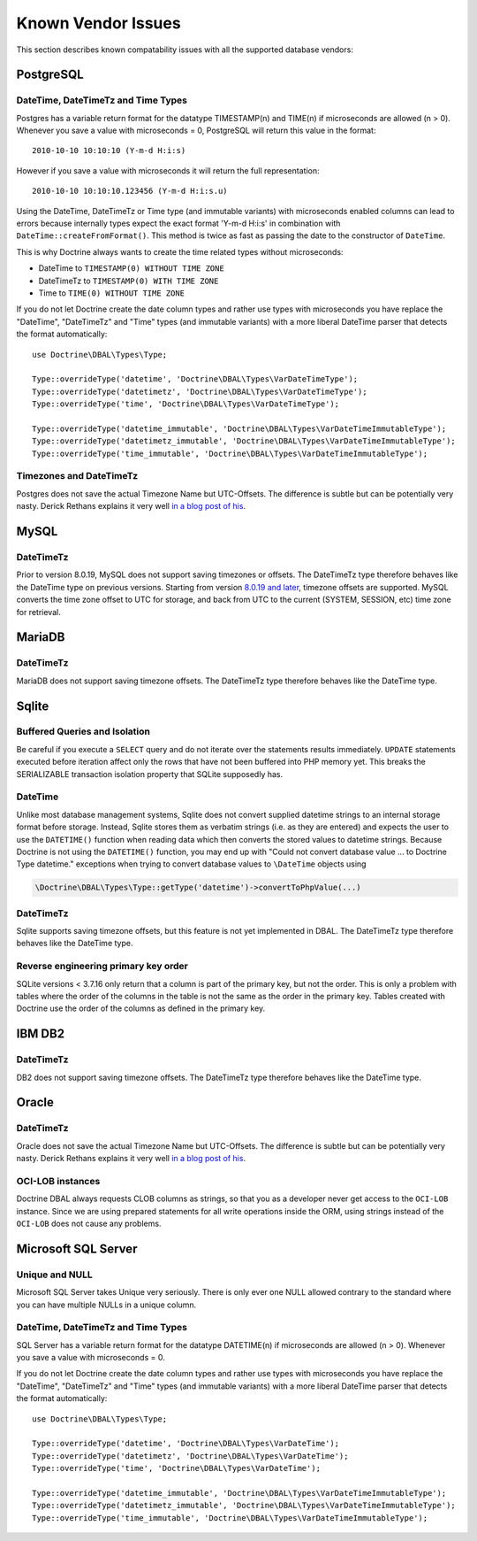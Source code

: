 Known Vendor Issues
===================

This section describes known compatability issues with all the
supported database vendors:

PostgreSQL
----------

DateTime, DateTimeTz and Time Types
~~~~~~~~~~~~~~~~~~~~~~~~~~~~~~~~~~~

Postgres has a variable return format for the datatype TIMESTAMP(n)
and TIME(n) if microseconds are allowed (n > 0). Whenever you save
a value with microseconds = 0, PostgreSQL will return this value in
the format:

::

    2010-10-10 10:10:10 (Y-m-d H:i:s)

However if you save a value with microseconds it will return the
full representation:

::

    2010-10-10 10:10:10.123456 (Y-m-d H:i:s.u)

Using the DateTime, DateTimeTz or Time type (and immutable variants) with microseconds
enabled columns can lead to errors because internally types expect
the exact format 'Y-m-d H:i:s' in combination with
``DateTime::createFromFormat()``. This method is twice as fast as
passing the date to the constructor of ``DateTime``.

This is why Doctrine always wants to create the time related types
without microseconds:

-  DateTime to ``TIMESTAMP(0) WITHOUT TIME ZONE``
-  DateTimeTz to ``TIMESTAMP(0) WITH TIME ZONE``
-  Time to ``TIME(0) WITHOUT TIME ZONE``

If you do not let Doctrine create the date column types and rather
use types with microseconds you have replace the "DateTime",
"DateTimeTz" and "Time" types (and immutable variants) with a more
liberal DateTime parser that detects the format automatically:

::

    use Doctrine\DBAL\Types\Type;

    Type::overrideType('datetime', 'Doctrine\DBAL\Types\VarDateTimeType');
    Type::overrideType('datetimetz', 'Doctrine\DBAL\Types\VarDateTimeType');
    Type::overrideType('time', 'Doctrine\DBAL\Types\VarDateTimeType');

    Type::overrideType('datetime_immutable', 'Doctrine\DBAL\Types\VarDateTimeImmutableType');
    Type::overrideType('datetimetz_immutable', 'Doctrine\DBAL\Types\VarDateTimeImmutableType');
    Type::overrideType('time_immutable', 'Doctrine\DBAL\Types\VarDateTimeImmutableType');

Timezones and DateTimeTz
~~~~~~~~~~~~~~~~~~~~~~~~

Postgres does not save the actual Timezone Name but UTC-Offsets.
The difference is subtle but can be potentially very nasty. Derick
Rethans explains it very well
`in a blog post of his <http://derickrethans.nl/storing-date-time-in-database.html>`_.

MySQL
-----

DateTimeTz
~~~~~~~~~~

Prior to version 8.0.19, MySQL does not support saving timezones or offsets. The DateTimeTz type therefore
behaves like the DateTime type on previous versions.
Starting from version `8.0.19 and later <https://dev.mysql.com/doc/refman/8.0/en/date-and-time-literals.html#date-and-time-string-numeric-literals>`_,
timezone offsets are supported. MySQL converts the time zone offset to UTC for storage, and back from UTC to the current
(SYSTEM, SESSION, etc) time zone for retrieval.

MariaDB
-------

DateTimeTz
~~~~~~~~~~

MariaDB does not support saving timezone offsets. The DateTimeTz type therefore behaves like the DateTime
type.

Sqlite
------

Buffered Queries and Isolation
~~~~~~~~~~~~~~~~~~~~~~~~~~~~~~

Be careful if you execute a ``SELECT`` query and do not iterate over the
statements results immediately. ``UPDATE`` statements executed before iteration
affect only the rows that have not been buffered into PHP memory yet. This
breaks the SERIALIZABLE transaction isolation property that SQLite supposedly
has.

DateTime
~~~~~~~~

Unlike most database management systems, Sqlite does not convert supplied
datetime strings to an internal storage format before storage. Instead, Sqlite
stores them as verbatim strings (i.e. as they are entered) and expects the user
to use the ``DATETIME()`` function when reading data which then converts the
stored values to datetime strings.
Because Doctrine is not using the ``DATETIME()`` function, you may end up with
"Could not convert database value ... to Doctrine Type datetime." exceptions
when trying to convert database values to ``\DateTime`` objects using

.. code-block:: php

    \Doctrine\DBAL\Types\Type::getType('datetime')->convertToPhpValue(...)

DateTimeTz
~~~~~~~~~~

Sqlite supports saving timezone offsets, but this feature is not yet implemented in DBAL.
The DateTimeTz type therefore behaves like the DateTime type.

Reverse engineering primary key order
~~~~~~~~~~~~~~~~~~~~~~~~~~~~~~~~~~~~~
SQLite versions < 3.7.16 only return that a column is part of the primary key,
but not the order. This is only a problem with tables where the order of the
columns in the table is not the same as the order in the primary key. Tables
created with Doctrine use the order of the columns as defined in the primary
key.

IBM DB2
-------

DateTimeTz
~~~~~~~~~~

DB2 does not support saving timezone offsets. The DateTimeTz type therefore behaves like the DateTime
type.

Oracle
------

DateTimeTz
~~~~~~~~~~

Oracle does not save the actual Timezone Name but UTC-Offsets. The
difference is subtle but can be potentially very nasty. Derick
Rethans explains it very well
`in a blog post of his <http://derickrethans.nl/storing-date-time-in-database.html>`_.

OCI-LOB instances
~~~~~~~~~~~~~~~~~

Doctrine DBAL always requests CLOB columns as strings, so that you as
a developer never get access to the ``OCI-LOB`` instance. Since we
are using prepared statements for all write operations inside the
ORM, using strings instead of the ``OCI-LOB`` does not cause any
problems.

Microsoft SQL Server
--------------------

Unique and NULL
~~~~~~~~~~~~~~~

Microsoft SQL Server takes Unique very seriously. There is only
ever one NULL allowed contrary to the standard where you can have
multiple NULLs in a unique column.

DateTime, DateTimeTz and Time Types
~~~~~~~~~~~~~~~~~~~~~~~~~~~~~~~~~~~

SQL Server has a variable return format for the datatype DATETIME(n)
if microseconds are allowed (n > 0). Whenever you save
a value with microseconds = 0.

If you do not let Doctrine create the date column types and rather
use types with microseconds you have replace the "DateTime",
"DateTimeTz" and "Time" types (and immutable variants) with a more
liberal DateTime parser that detects the format automatically:

::

    use Doctrine\DBAL\Types\Type;

    Type::overrideType('datetime', 'Doctrine\DBAL\Types\VarDateTime');
    Type::overrideType('datetimetz', 'Doctrine\DBAL\Types\VarDateTime');
    Type::overrideType('time', 'Doctrine\DBAL\Types\VarDateTime');

    Type::overrideType('datetime_immutable', 'Doctrine\DBAL\Types\VarDateTimeImmutableType');
    Type::overrideType('datetimetz_immutable', 'Doctrine\DBAL\Types\VarDateTimeImmutableType');
    Type::overrideType('time_immutable', 'Doctrine\DBAL\Types\VarDateTimeImmutableType');
